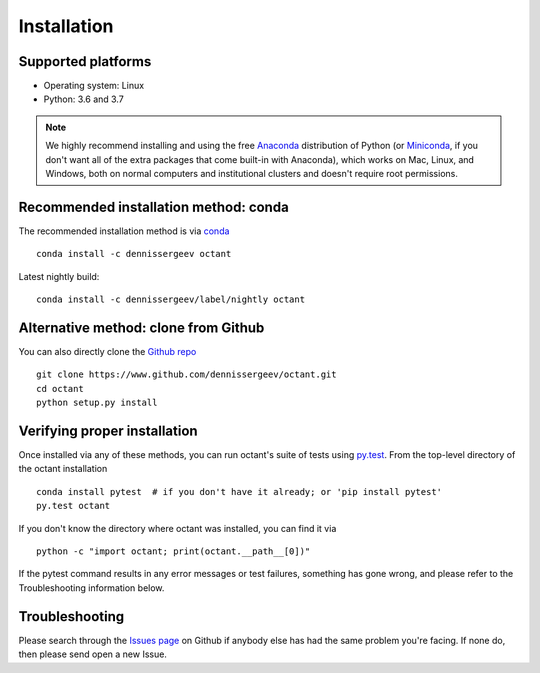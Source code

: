 .. _install:

############
Installation
############

Supported platforms
===================

- Operating system: Linux
- Python: 3.6 and 3.7

.. note::

   We highly recommend installing and using the free `Anaconda
   <https://www.anaconda.com/download/>`_ distribution of Python (or
   `Miniconda <https://conda.io/miniconda.html>`_, if you don't want
   all of the extra packages that come built-in with Anaconda), which
   works on Mac, Linux, and Windows, both on normal computers and
   institutional clusters and doesn't require root permissions.

Recommended installation method: conda
======================================

The recommended installation method is via `conda
<https://conda.io/docs/>`_ ::

  conda install -c dennissergeev octant

Latest nightly build::

  conda install -c dennissergeev/label/nightly octant


Alternative method: clone from Github
========================================

You can also directly clone the `Github repo
<https://github.com/dennissergeev/octant>`_ ::

  git clone https://www.github.com/dennissergeev/octant.git
  cd octant
  python setup.py install

Verifying proper installation
=============================

Once installed via any of these methods, you can run octant's suite of
tests using `py.test <http://doc.pytest.org/>`_.  From the top-level
directory of the octant installation ::

  conda install pytest  # if you don't have it already; or 'pip install pytest'
  py.test octant

If you don't know the directory where octant was installed, you can find it via ::

  python -c "import octant; print(octant.__path__[0])"

If the pytest command results in any error messages or test failures,
something has gone wrong, and please refer to the Troubleshooting
information below.

Troubleshooting
===============

Please search through the `Issues page`_ on Github if anybody else has had the same problem you're facing.
If none do, then please send open a new Issue.

.. _Issues page: https://github.com/dennissergeev/octant/issues
